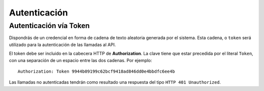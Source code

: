 =============
Autenticación
=============

Autenticación vía Token
-----------------------

Dispondrás de un credencial en forma de cadena de texto aleatoria generada por el
sistema. Esta cadena, o ``token`` será utilizado para la autenticación de las
llamadas al API.

El token debe ser incluido en la cabecera HTTP de **Authorization**. La clave tiene que estar precedida
por el literal ``Token``, con una separación de un espacio entre las dos cadenas. Por ejemplo::

    Authorization: Token 9944b09199c62bcf9418ad846dd0e4bbdfc6ee4b

Las llamadas no autenticadas tendrán como resultado una respuesta del tipo ``HTTP 401 Unauthorized``.
